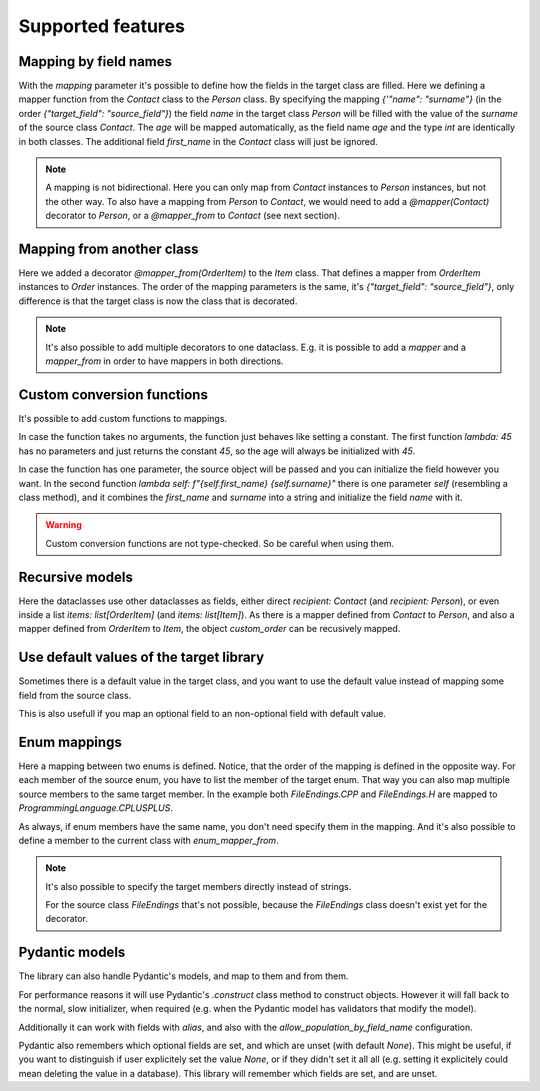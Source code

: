 Supported features
==================

Mapping by field names
----------------------

.. testsetup:: *

   >>> from dataclasses import dataclass
   >>> from enum import Enum, auto
   >>> from typing import Optional
   >>> from dataclass_mapper import mapper, mapper_from, map_to, enum_mapper, enum_mapper_from, IGNORE_MISSING_MAPPING
   >>> from pydantic import BaseModel, Field, validator

.. doctest::

   >>> @dataclass
   ... class Person:
   ...     name: str
   ...     age: int
   >>>
   >>> @mapper(Person, {"name": "surname"})
   ... @dataclass
   ... class Contact:
   ...     surname: str
   ...     first_name: str
   ...     age: int
   >>>
   >>> contact = Contact(first_name="Jesse", surname="Cross", age=50)
   >>> map_to(contact, Person)
   Person(name='Cross', age=50)

With the `mapping` parameter it's possible to define how the fields in the target class are filled.
Here we defining a mapper function from the `Contact` class to the `Person` class.
By specifying the mapping `{'"name": "surname"}` (in the order `{"target_field": "source_field"}`) the field `name` in the target class `Person` will be filled with the value of the `surname` of the source class `Contact`.
The `age` will be mapped automatically, as the field name `age` and the type `int` are identically in both classes.
The additional field `first_name` in the `Contact` class will just be ignored.

.. note::
  A mapping is not bidirectional.
  Here you can only map from `Contact` instances to `Person` instances, but not the other way.
  To also have a mapping from `Person` to `Contact`, we would need to add a `@mapper(Contact)` decorator to `Person`, or a `@mapper_from` to `Contact` (see next section).

Mapping from another class
--------------------------

.. doctest::

   >>> @dataclass
   ... class OrderItem:
   ...     name: str
   ...     cnt: int
   >>>
   >>> @mapper_from(OrderItem, {"description": "name"})
   ... @dataclass
   ... class Item:
   ...     description: str
   ...     cnt: int
   >>>
   >>> order_item = OrderItem(name="fruit", cnt=5)
   >>> map_to(order_item, Item)
   Item(description='fruit', cnt=5)

Here we added a decorator `@mapper_from(OrderItem)` to the `Item` class.
That defines a mapper from `OrderItem` instances to `Order` instances.
The order of the mapping parameters is the same, it's `{"target_field": "source_field"}`,
only difference is that the target class is now the class that is decorated.

.. note::
   It's also possible to add multiple decorators to one dataclass.
   E.g. it is possible to add a `mapper` and a `mapper_from` in order to have mappers in both directions.

   .. doctest::

      >>> @mapper(OrderItem, {"name": "description"})
      ... @mapper_from(OrderItem, {"description": "name"})
      ... @dataclass
      ... class Item:
      ...     description: str
      ...     cnt: int

Custom conversion functions
---------------------------

.. doctest::

   >>> @dataclass
   ... class Person:
   ...     name: str
   ...     age: int
   >>>
   >>> @mapper(Person, {"age": lambda: 45, "name": lambda self: f"{self.first_name} {self.surname}"})
   ... @dataclass
   ... class Contact:
   ...     surname: str
   ...     first_name: str
   >>>
   >>> contact = Contact(first_name="Jesse", surname="Cross")
   >>> map_to(contact, Person)
   Person(name='Jesse Cross', age=45)

It's possible to add custom functions to mappings.

In case the function takes no arguments, the function just behaves like setting a constant.
The first function `lambda: 45` has no parameters and just returns the constant `45`, so the age will always be initialized with `45`.

In case the function has one parameter, the source object will be passed and you can initialize the field however you want.
In the second function `lambda self: f"{self.first_name} {self.surname}"` there is one parameter `self` (resembling a class method), and it combines the `first_name` and `surname` into a string and initialize the field `name` with it.

.. warning::
   Custom conversion functions are not type-checked.
   So be careful when using them.

Recursive models
----------------

.. doctest::

   >>> @dataclass
   ... class Order:
   ...     recipient: Person
   ...     items: list[Item]
   >>>
   >>> @mapper(Order)
   ... @dataclass
   ... class CustomOrder:
   ...     recipient: Contact
   ...     items: list[OrderItem]
   >>>
   >>> custom_order = CustomOrder(
   ...     recipient=Contact(first_name="Barbara E.", surname="Rolfe"),
   ...     items=[OrderItem(name="fruit", cnt=3), OrderItem(name="sweets", cnt=5)]
   ... )
   >>> map_to(custom_order, Order) #doctest: +NORMALIZE_WHITESPACE
   Order(recipient=Person(name='Barbara E. Rolfe', age=45),
         items=[Item(description='fruit', cnt=3), Item(description='sweets', cnt=5)])

Here the dataclasses use other dataclasses as fields, either direct `recipient: Contact` (and `recipient: Person`),
or even inside a list `items: list[OrderItem]` (and `items: list[Item]`).
As there is a mapper defined from `Contact` to `Person`, and also a mapper defined from `OrderItem` to `Item`, the object `custom_order` can be recusively mapped.

Use default values of the target library
----------------------------------------

Sometimes there is a default value in the target class, and you want to use the default value instead of mapping some field from the source class.

.. doctest::
   
   >>> @dataclass
   ... class X:
   ...     x: int = 5
   >>>
   >>> @mapper(X, {"x": IGNORE_MISSING_MAPPING})
   ... @dataclass
   ... class Y:
   ...     pass
   >>>
   >>> map_to(Y(), X)
   X(x=5)

This is also usefull if you map an optional field to an non-optional field with default value.

.. doctest::

   >>> @mapper(X, {"x": IGNORE_MISSING_MAPPING})
   ... @dataclass
   ... class Y:
   ...     x: Optional[int] = None
   >>>
   >>> map_to(Y(x=1), X)
   X(x=1)
   >>> map_to(Y(), X)
   X(x=5)
   >>>
   >>> @mapper(X)
   ... @dataclass
   ... class Y:
   ...     x: Optional[int] = None
   ValueError

Enum mappings
-------------

.. doctest::

   >>> class ProgrammingLanguage(Enum):
   ...     PYTHON = auto()
   ...     JAVA = auto()
   ...     CPLUSPLUS = auto()
   >>>
   >>> @enum_mapper(ProgrammingLanguage, {"PY": "PYTHON", "CPP": "CPLUSPLUS", "H": "CPLUSPLUS"})
   ... class FileEndings(str, Enum):
   ...    PY = ".py"
   ...    JAVA = ".java"
   ...    CPP = ".cpp"
   ...    H = ".h"
   >>>
   >>> map_to(FileEndings.PY, ProgrammingLanguage)
   <ProgrammingLanguage.PYTHON: 1>


Here a mapping between two enums is defined.
Notice, that the order of the mapping is defined in the opposite way.
For each member of the source enum, you have to list the member of the target enum.
That way you can also map multiple source members to the same target member.
In the example both `FileEndings.CPP` and `FileEndings.H` are mapped to `ProgrammingLanguage.CPLUSPLUS`.

As always, if enum members have the same name, you don't need specify them in the mapping.
And it's also possible to define a member to the current class with `enum_mapper_from`.

.. note::
   It's also possible to specify the target members directly instead of strings.

   .. doctest::

      >>> @enum_mapper(
      ...     ProgrammingLanguage,
      ...     {
      ...         "PY": ProgrammingLanguage.PYTHON,
      ...         "CPP": ProgrammingLanguage.CPLUSPLUS,
      ...         "H": ProgrammingLanguage.CPLUSPLUS
      ...     }
      ... )
      ... class FileEndings(str, Enum):
      ...    PY = ".py"
      ...    JAVA = ".java"
      ...    CPP = ".cpp"
      ...    H = ".h"

   For the source class `FileEndings` that's not possible, because the `FileEndings` class doesn't exist yet for the decorator.

Pydantic models
---------------

The library can also handle Pydantic's models, and map to them and from them.

For performance reasons it will use Pydantic's `.construct` class method to construct objects.
However it will fall back to the normal, slow initializer, when required (e.g. when the Pydantic model has validators that modify the model).

Additionally it can work with fields with `alias`, and also with the `allow_population_by_field_name` configuration.

.. doctest::

   >>> class Animal(BaseModel):
   ...     name: str
   ...     greeting: str = Field(alias="greetingSound")
   ... 
   ...     @validator("greeting")
   ...     def repeat_greeting(cls, v):
   ...         return " ".join([v] * 3)
   >>>
   >>> @mapper(Animal)
   ... @dataclass
   ... class Pet:
   ...     name: str
   ...     greeting: str
   >>>
   >>> rocky = Pet(name="Rocky", greeting="Woof")
   >>> map_to(rocky, Animal)
   Animal(name='Rocky', greeting='Woof Woof Woof')

Pydantic also remembers which optional fields are set, and which are unset (with default `None`).
This might be useful, if you want to distinguish if user explicitely set the value `None`, or if they didn't set it all all (e.g. setting it explicitely could mean deleting the value in a database).
This library will remember which fields are set, and are unset.

.. doctest::

   >>> class Foo(BaseModel):
   ...     x: Optional[float]
   ...     y: Optional[int]
   ...     z: Optional[bool]
   >>>
   >>> @mapper(Foo)
   ... class Bar(BaseModel):
   ...     x: Optional[float] = None
   ...     y: Optional[int] = None
   ...     z: Optional[bool] = None
   >>>
   >>> bar = Bar(x=1.23, z=None)
   >>> sorted(bar.__fields_set__)
   ['x', 'z']
   >>> foo = map_to(bar, Foo)
   >>> foo
   Foo(x=1.23, y=None, z=None)
   >>> sorted(foo.__fields_set__)
   ['x', 'z']
